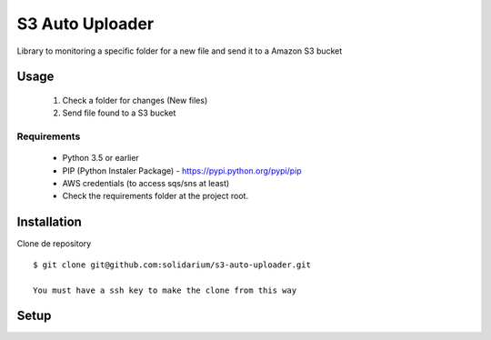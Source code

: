 S3 Auto Uploader
==========================
Library to monitoring a specific folder for a new file and send it to a Amazon S3 bucket

Usage
-----
    1. Check a folder for changes (New files)
    2. Send file found to a S3 bucket

Requirements
^^^^^^^^^^^^

    * Python 3.5 or earlier
    * PIP (Python Instaler Package) - https://pypi.python.org/pypi/pip
    * AWS credentials (to access sqs/sns at least)
    * Check the requirements folder at the project root.


Installation
------------
Clone de repository
::

    $ git clone git@github.com:solidarium/s3-auto-uploader.git

    You must have a ssh key to make the clone from this way

Setup
-----
